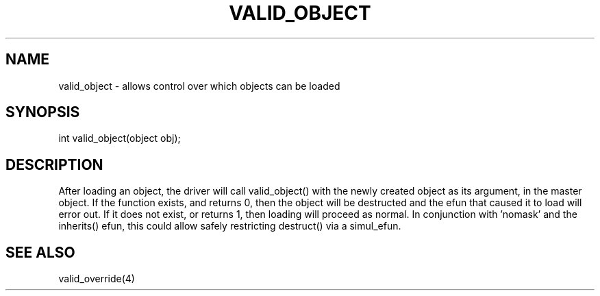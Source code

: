 .\"allows control over which objects can be loaded
.TH VALID_OBJECT 4

.SH NAME
valid_object - allows control over which objects can be loaded

.SH SYNOPSIS
int valid_object(object obj);

.SH DESCRIPTION
After loading an object, the driver will call valid_object() with the newly
created object as its argument, in the master object.  If the function
exists, and returns 0, then the object will be destructed and the efun that
caused it to load will error out.  If it does not exist, or returns 1, then
loading will proceed as normal.  In conjunction with 'nomask' and the
inherits() efun, this could allow safely restricting destruct() via
a simul_efun.

.SH SEE ALSO
valid_override(4)
